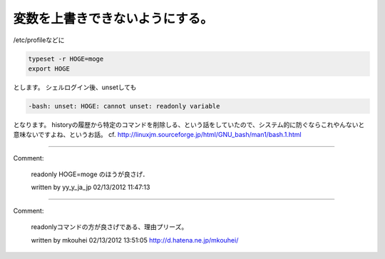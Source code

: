 ﻿変数を上書きできないようにする。
################################


/etc/profileなどに

.. code-block:: none

   typeset -r HOGE=moge
   export HOGE


とします。
シェルログイン後、unsetしても

.. code-block:: none

   -bash: unset: HOGE: cannot unset: readonly variable


となります。
historyの履歴から特定のコマンドを削除しる、という話をしていたので、システム的に防ぐならこれやんないと意味ないですよね、というお話。
cf. http://linuxjm.sourceforge.jp/html/GNU_bash/man1/bash.1.html



.. author:: mkouhei
.. categories:: Unix/Linux, エラー, 
.. tags::


----

Comment:

	readonly HOGE=moge のほうが良さげ．

	written by  yy_y_ja_jp
	02/13/2012 11:47:13
	

----

Comment:

	readonlyコマンドの方が良さげである、理由プリーズ。

	written by  mkouhei
	02/13/2012 13:51:05
	http://d.hatena.ne.jp/mkouhei/

